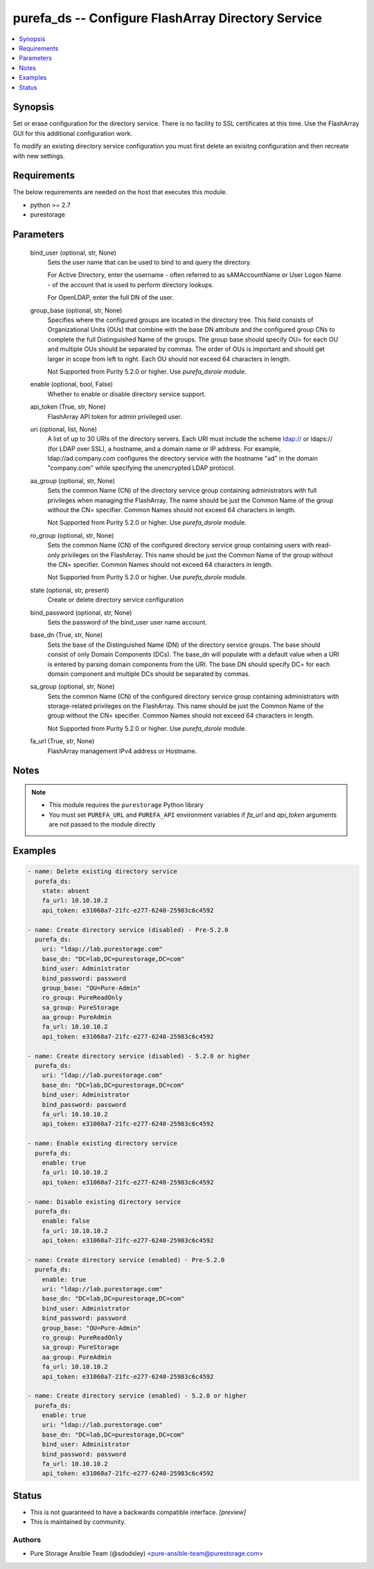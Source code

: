 
purefa_ds -- Configure FlashArray Directory Service
===================================================

.. contents::
   :local:
   :depth: 1


Synopsis
--------

Set or erase configuration for the directory service. There is no facility to SSL certificates at this time. Use the FlashArray GUI for this additional configuration work.

To modify an existing directory service configuration you must first delete an exisitng configuration and then recreate with new settings.



Requirements
------------
The below requirements are needed on the host that executes this module.

- python >= 2.7
- purestorage



Parameters
----------

  bind_user (optional, str, None)
    Sets the user name that can be used to bind to and query the directory.

    For Active Directory, enter the username - often referred to as sAMAccountName or User Logon Name - of the account that is used to perform directory lookups.

    For OpenLDAP, enter the full DN of the user.


  group_base (optional, str, None)
    Specifies where the configured groups are located in the directory tree. This field consists of Organizational Units (OUs) that combine with the base DN attribute and the configured group CNs to complete the full Distinguished Name of the groups. The group base should specify OU= for each OU and multiple OUs should be separated by commas. The order of OUs is important and should get larger in scope from left to right. Each OU should not exceed 64 characters in length.

    Not Supported from Purity 5.2.0 or higher. Use *purefa_dsrole* module.


  enable (optional, bool, False)
    Whether to enable or disable directory service support.


  api_token (True, str, None)
    FlashArray API token for admin privileged user.


  uri (optional, list, None)
    A list of up to 30 URIs of the directory servers. Each URI must include the scheme ldap:// or ldaps:// (for LDAP over SSL), a hostname, and a domain name or IP address. For example, ldap://ad.company.com configures the directory service with the hostname "ad" in the domain "company.com" while specifying the unencrypted LDAP protocol.


  aa_group (optional, str, None)
    Sets the common Name (CN) of the directory service group containing administrators with full privileges when managing the FlashArray. The name should be just the Common Name of the group without the CN= specifier. Common Names should not exceed 64 characters in length.

    Not Supported from Purity 5.2.0 or higher. Use *purefa_dsrole* module.


  ro_group (optional, str, None)
    Sets the common Name (CN) of the configured directory service group containing users with read-only privileges on the FlashArray. This name should be just the Common Name of the group without the CN= specifier. Common Names should not exceed 64 characters in length.

    Not Supported from Purity 5.2.0 or higher. Use *purefa_dsrole* module.


  state (optional, str, present)
    Create or delete directory service configuration


  bind_password (optional, str, None)
    Sets the password of the bind_user user name account.


  base_dn (True, str, None)
    Sets the base of the Distinguished Name (DN) of the directory service groups. The base should consist of only Domain Components (DCs). The base_dn will populate with a default value when a URI is entered by parsing domain components from the URI. The base DN should specify DC= for each domain component and multiple DCs should be separated by commas.


  sa_group (optional, str, None)
    Sets the common Name (CN) of the configured directory service group containing administrators with storage-related privileges on the FlashArray. This name should be just the Common Name of the group without the CN= specifier. Common Names should not exceed 64 characters in length.

    Not Supported from Purity 5.2.0 or higher. Use *purefa_dsrole* module.


  fa_url (True, str, None)
    FlashArray management IPv4 address or Hostname.





Notes
-----

.. note::
   - This module requires the ``purestorage`` Python library
   - You must set ``PUREFA_URL`` and ``PUREFA_API`` environment variables if *fa_url* and *api_token* arguments are not passed to the module directly




Examples
--------

.. code-block:: yaml+jinja

    
    - name: Delete existing directory service
      purefa_ds:
        state: absent
        fa_url: 10.10.10.2
        api_token: e31060a7-21fc-e277-6240-25983c6c4592
    
    - name: Create directory service (disabled) - Pre-5.2.0
      purefa_ds:
        uri: "ldap://lab.purestorage.com"
        base_dn: "DC=lab,DC=purestorage,DC=com"
        bind_user: Administrator
        bind_password: password
        group_base: "OU=Pure-Admin"
        ro_group: PureReadOnly
        sa_group: PureStorage
        aa_group: PureAdmin
        fa_url: 10.10.10.2
        api_token: e31060a7-21fc-e277-6240-25983c6c4592
    
    - name: Create directory service (disabled) - 5.2.0 or higher
      purefa_ds:
        uri: "ldap://lab.purestorage.com"
        base_dn: "DC=lab,DC=purestorage,DC=com"
        bind_user: Administrator
        bind_password: password
        fa_url: 10.10.10.2
        api_token: e31060a7-21fc-e277-6240-25983c6c4592
    
    - name: Enable existing directory service
      purefa_ds:
        enable: true
        fa_url: 10.10.10.2
        api_token: e31060a7-21fc-e277-6240-25983c6c4592
    
    - name: Disable existing directory service
      purefa_ds:
        enable: false
        fa_url: 10.10.10.2
        api_token: e31060a7-21fc-e277-6240-25983c6c4592
    
    - name: Create directory service (enabled) - Pre-5.2.0
      purefa_ds:
        enable: true
        uri: "ldap://lab.purestorage.com"
        base_dn: "DC=lab,DC=purestorage,DC=com"
        bind_user: Administrator
        bind_password: password
        group_base: "OU=Pure-Admin"
        ro_group: PureReadOnly
        sa_group: PureStorage
        aa_group: PureAdmin
        fa_url: 10.10.10.2
        api_token: e31060a7-21fc-e277-6240-25983c6c4592
    
    - name: Create directory service (enabled) - 5.2.0 or higher
      purefa_ds:
        enable: true
        uri: "ldap://lab.purestorage.com"
        base_dn: "DC=lab,DC=purestorage,DC=com"
        bind_user: Administrator
        bind_password: password
        fa_url: 10.10.10.2
        api_token: e31060a7-21fc-e277-6240-25983c6c4592




Status
------




- This  is not guaranteed to have a backwards compatible interface. *[preview]*


- This  is maintained by community.



Authors
~~~~~~~

- Pure Storage Ansible Team (@sdodsley) <pure-ansible-team@purestorage.com>

